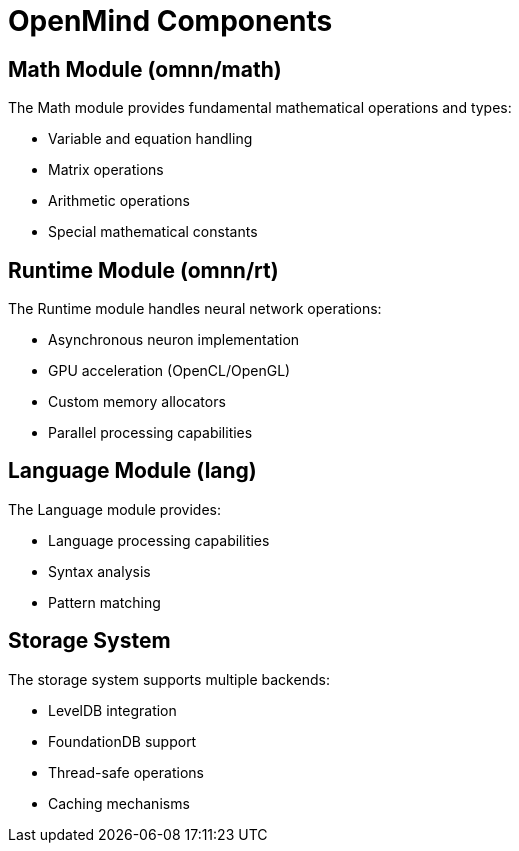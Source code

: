 = OpenMind Components
:description: Detailed description of OpenMind's core components

== Math Module (omnn/math)

The Math module provides fundamental mathematical operations and types:

* Variable and equation handling
* Matrix operations
* Arithmetic operations
* Special mathematical constants

== Runtime Module (omnn/rt)

The Runtime module handles neural network operations:

* Asynchronous neuron implementation
* GPU acceleration (OpenCL/OpenGL)
* Custom memory allocators
* Parallel processing capabilities

== Language Module (lang)

The Language module provides:

* Language processing capabilities
* Syntax analysis
* Pattern matching

== Storage System

The storage system supports multiple backends:

* LevelDB integration
* FoundationDB support
* Thread-safe operations
* Caching mechanisms
